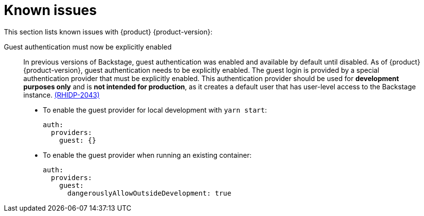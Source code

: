 [id='con-relnotes-known-issues_{context}']
= Known issues

This section lists known issues with {product} {product-version}:

Guest authentication must now be explicitly enabled::
+
--
In previous versions of Backstage, guest authentication was enabled and available by default until disabled. As of {product} {product-version}, guest authentication needs to be explicitly enabled.
The guest login is provided by a special authentication provider that must be explicitly enabled. This authentication provider should be used for *development purposes only* and is *not intended for production*, as it creates a default user that has user-level access to the Backstage instance. link:{LinkRHIDPIssue}RHIDP-2043[(RHIDP-2043)]

* To enable the guest provider for local development with `yarn start`:
+
```yaml
auth:
  providers:
    guest: {}
```

* To enable the guest provider when running an existing container:
+ 
```yaml
auth:
  providers:
    guest:
      dangerouslyAllowOutsideDevelopment: true
```
--
